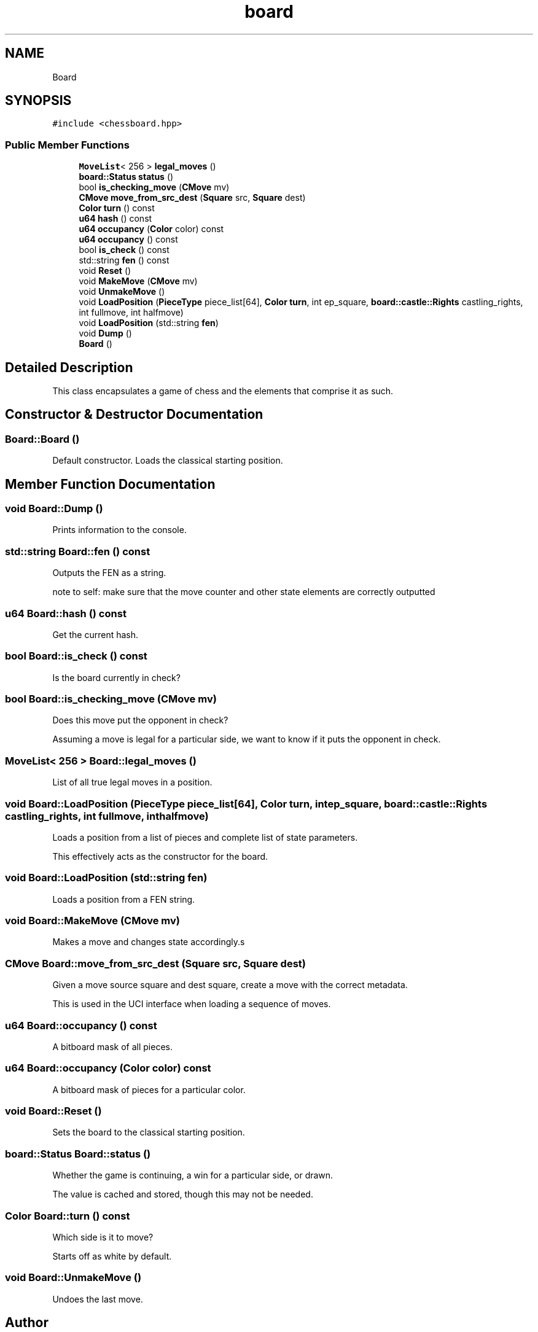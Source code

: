 .TH "board" 3 "Sat Feb 20 2021" "S.S.E.H.C" \" -*- nroff -*-
.ad l
.nh
.SH NAME
Board
.SH SYNOPSIS
.br
.PP
.PP
\fC#include <chessboard\&.hpp>\fP
.SS "Public Member Functions"

.in +1c
.ti -1c
.RI "\fBMoveList\fP< 256 > \fBlegal_moves\fP ()"
.br
.ti -1c
.RI "\fBboard::Status\fP \fBstatus\fP ()"
.br
.ti -1c
.RI "bool \fBis_checking_move\fP (\fBCMove\fP mv)"
.br
.ti -1c
.RI "\fBCMove\fP \fBmove_from_src_dest\fP (\fBSquare\fP src, \fBSquare\fP dest)"
.br
.ti -1c
.RI "\fBColor\fP \fBturn\fP () const"
.br
.ti -1c
.RI "\fBu64\fP \fBhash\fP () const"
.br
.ti -1c
.RI "\fBu64\fP \fBoccupancy\fP (\fBColor\fP color) const"
.br
.ti -1c
.RI "\fBu64\fP \fBoccupancy\fP () const"
.br
.ti -1c
.RI "bool \fBis_check\fP () const"
.br
.ti -1c
.RI "std::string \fBfen\fP () const"
.br
.ti -1c
.RI "void \fBReset\fP ()"
.br
.ti -1c
.RI "void \fBMakeMove\fP (\fBCMove\fP mv)"
.br
.ti -1c
.RI "void \fBUnmakeMove\fP ()"
.br
.ti -1c
.RI "void \fBLoadPosition\fP (\fBPieceType\fP piece_list[64], \fBColor\fP \fBturn\fP, int ep_square, \fBboard::castle::Rights\fP castling_rights, int fullmove, int halfmove)"
.br
.ti -1c
.RI "void \fBLoadPosition\fP (std::string \fBfen\fP)"
.br
.ti -1c
.RI "void \fBDump\fP ()"
.br
.ti -1c
.RI "\fBBoard\fP ()"
.br
.in -1c
.SH "Detailed Description"
.PP 
This class encapsulates a game of chess and the elements that comprise it as such\&. 
.SH "Constructor & Destructor Documentation"
.PP 
.SS "Board::Board ()"
Default constructor\&. Loads the classical starting position\&. 
.SH "Member Function Documentation"
.PP 
.SS "void Board::Dump ()"
Prints information to the console\&. 
.SS "std::string Board::fen () const"
Outputs the FEN as a string\&.
.PP
note to self: make sure that the move counter and other state elements are correctly outputted 
.SS "\fBu64\fP Board::hash () const"
Get the current hash\&. 
.SS "bool Board::is_check () const"
Is the board currently in check? 
.SS "bool Board::is_checking_move (\fBCMove\fP mv)"
Does this move put the opponent in check?
.PP
Assuming a move is legal for a particular side, we want to know if it puts the opponent in check\&. 
.SS "\fBMoveList\fP< 256 > Board::legal_moves ()"
List of all true legal moves in a position\&. 
.SS "void Board::LoadPosition (\fBPieceType\fP piece_list[64], \fBColor\fP turn, int ep_square, \fBboard::castle::Rights\fP castling_rights, int fullmove, int halfmove)"
Loads a position from a list of pieces and complete list of state parameters\&.
.PP
This effectively acts as the constructor for the board\&. 
.SS "void Board::LoadPosition (std::string fen)"
Loads a position from a FEN string\&. 
.SS "void Board::MakeMove (\fBCMove\fP mv)"
Makes a move and changes state accordingly\&.s 
.SS "\fBCMove\fP Board::move_from_src_dest (\fBSquare\fP src, \fBSquare\fP dest)"
Given a move source square and dest square, create a move with the correct metadata\&.
.PP
This is used in the UCI interface when loading a sequence of moves\&. 
.SS "\fBu64\fP Board::occupancy () const"
A bitboard mask of all pieces\&. 
.SS "\fBu64\fP Board::occupancy (\fBColor\fP color) const"
A bitboard mask of pieces for a particular color\&. 
.SS "void Board::Reset ()"
Sets the board to the classical starting position\&. 
.SS "\fBboard::Status\fP Board::status ()"
Whether the game is continuing, a win for a particular side, or drawn\&.
.PP
The value is cached and stored, though this may not be needed\&. 
.SS "\fBColor\fP Board::turn () const"
Which side is it to move?
.PP
Starts off as white by default\&. 
.SS "void Board::UnmakeMove ()"
Undoes the last move\&. 

.SH "Author"
.PP 
Generated automatically by Doxygen for S\&.S\&.E\&.H\&.C from the source code\&.
